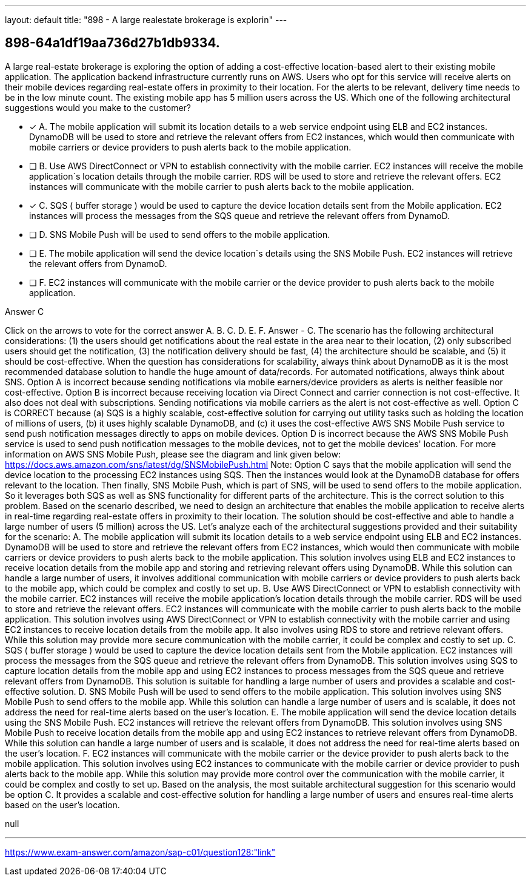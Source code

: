 ---
layout: default 
title: "898 - A large realestate brokerage is explorin"
---


[.question]
== 898-64a1df19aa736d27b1db9334.


****

[.query]
--
A large real-estate brokerage is exploring the option of adding a cost-effective location-based alert to their existing mobile application.
The application backend infrastructure currently runs on AWS.
Users who opt for this service will receive alerts on their mobile devices regarding real-estate offers in proximity to their location.
For the alerts to be relevant, delivery time needs to be in the low minute count.
The existing mobile app has 5 million users across the US.
Which one of the following architectural suggestions would you make to the customer?


--

[.list]
--
* [*] A. The mobile application will submit its location details to a web service endpoint using ELB and EC2 instances. DynamoDB will be used to store and retrieve the relevant offers from EC2 instances, which would then communicate with mobile carriers or device providers to push alerts back to the mobile application.
* [ ] B. Use AWS DirectConnect or VPN to establish connectivity with the mobile carrier. EC2 instances will receive the mobile application`s location details through the mobile carrier. RDS will be used to store and retrieve the relevant offers. EC2 instances will communicate with the mobile carrier to push alerts back to the mobile application.
* [*] C. SQS ( buffer storage ) would be used to capture the device location details sent from the Mobile application. EC2 instances will process the messages from the SQS queue and retrieve the relevant offers from DynamoD.
* [ ] D. SNS Mobile Push will be used to send offers to the mobile application.
* [ ] E. The mobile application will send the device location`s details using the SNS Mobile Push. EC2 instances will retrieve the relevant offers from DynamoD.
* [ ] F. EC2 instances will communicate with the mobile carrier or the device provider to push alerts back to the mobile application.

--
****

[.answer]
Answer  C

[.explanation]
--
Click on the arrows to vote for the correct answer
A.
B.
C.
D.
E.
F.
Answer - C.
The scenario has the following architectural considerations: (1) the users should get notifications about the real estate in the area near to their location, (2) only subscribed users should get the notification, (3) the notification delivery should be fast, (4) the architecture should be scalable, and (5) it should be cost-effective.
When the question has considerations for scalability, always think about DynamoDB as it is the most recommended database solution to handle the huge amount of data/records.
For automated notifications, always think about SNS.
Option A is incorrect because sending notifications via mobile earners/device providers as alerts is neither feasible nor cost-effective.
Option B is incorrect because receiving location via Direct Connect and carrier connection is not cost-effective.
It also does not deal with subscriptions.
Sending notifications via mobile carriers as the alert is not cost-effective as well.
Option C is CORRECT because (a) SQS is a highly scalable, cost-effective solution for carrying out utility tasks such as holding the location of millions of users, (b) it uses highly scalable DynamoDB, and (c) it uses the cost-effective AWS SNS Mobile Push service to send push notification messages directly to apps on mobile devices.
Option D is incorrect because the AWS SNS Mobile Push service is used to send push notification messages to the mobile devices, not to get the mobile devices' location.
For more information on AWS SNS Mobile Push, please see the diagram and link given below:
https://docs.aws.amazon.com/sns/latest/dg/SNSMobilePush.html
Note:
Option C says that the mobile application will send the device location to the processing EC2 instances using SQS.
Then the instances would look at the DynamoDB database for offers relevant to the location.
Then finally, SNS Mobile Push, which is part of SNS, will be used to send offers to the mobile application.
So it leverages both SQS as well as SNS functionality for different parts of the architecture.
This is the correct solution to this problem.
Based on the scenario described, we need to design an architecture that enables the mobile application to receive alerts in real-time regarding real-estate offers in proximity to their location. The solution should be cost-effective and able to handle a large number of users (5 million) across the US.
Let's analyze each of the architectural suggestions provided and their suitability for the scenario:
A. The mobile application will submit its location details to a web service endpoint using ELB and EC2 instances. DynamoDB will be used to store and retrieve the relevant offers from EC2 instances, which would then communicate with mobile carriers or device providers to push alerts back to the mobile application.
This solution involves using ELB and EC2 instances to receive location details from the mobile app and storing and retrieving relevant offers using DynamoDB. While this solution can handle a large number of users, it involves additional communication with mobile carriers or device providers to push alerts back to the mobile app, which could be complex and costly to set up.
B. Use AWS DirectConnect or VPN to establish connectivity with the mobile carrier. EC2 instances will receive the mobile application's location details through the mobile carrier. RDS will be used to store and retrieve the relevant offers. EC2 instances will communicate with the mobile carrier to push alerts back to the mobile application.
This solution involves using AWS DirectConnect or VPN to establish connectivity with the mobile carrier and using EC2 instances to receive location details from the mobile app. It also involves using RDS to store and retrieve relevant offers. While this solution may provide more secure communication with the mobile carrier, it could be complex and costly to set up.
C. SQS ( buffer storage ) would be used to capture the device location details sent from the Mobile application. EC2 instances will process the messages from the SQS queue and retrieve the relevant offers from DynamoDB.
This solution involves using SQS to capture location details from the mobile app and using EC2 instances to process messages from the SQS queue and retrieve relevant offers from DynamoDB. This solution is suitable for handling a large number of users and provides a scalable and cost-effective solution.
D. SNS Mobile Push will be used to send offers to the mobile application.
This solution involves using SNS Mobile Push to send offers to the mobile app. While this solution can handle a large number of users and is scalable, it does not address the need for real-time alerts based on the user's location.
E. The mobile application will send the device location details using the SNS Mobile Push. EC2 instances will retrieve the relevant offers from DynamoDB.
This solution involves using SNS Mobile Push to receive location details from the mobile app and using EC2 instances to retrieve relevant offers from DynamoDB. While this solution can handle a large number of users and is scalable, it does not address the need for real-time alerts based on the user's location.
F. EC2 instances will communicate with the mobile carrier or the device provider to push alerts back to the mobile application.
This solution involves using EC2 instances to communicate with the mobile carrier or device provider to push alerts back to the mobile app. While this solution may provide more control over the communication with the mobile carrier, it could be complex and costly to set up.
Based on the analysis, the most suitable architectural suggestion for this scenario would be option C. It provides a scalable and cost-effective solution for handling a large number of users and ensures real-time alerts based on the user's location.
--

[.ka]
null

'''



https://www.exam-answer.com/amazon/sap-c01/question128:"link"



